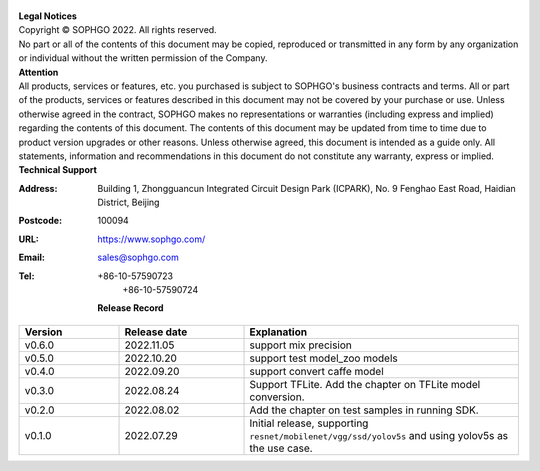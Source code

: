 .. figure:: ../assets/sophon.png
   :width: 400px
   :height: 400px
   :scale: 50%
   :align: center
   :alt: SOPHGO LOGO

| **Legal Notices**
| Copyright © SOPHGO 2022. All rights reserved.
| No part or all of the contents of this document may be copied, reproduced or transmitted in any form by any organization or individual without the written permission of the Company.

| **Attention**
| All products, services or features, etc. you purchased is subject to SOPHGO's business contracts and terms.
  All or part of the products, services or features described in this document may not be covered by your purchase or use.
  Unless otherwise agreed in the contract, SOPHGO makes no representations or warranties (including express and implied) regarding the contents of this document.
  The contents of this document may be updated from time to time due to product version upgrades or other reasons.
  Unless otherwise agreed, this document is intended as a guide only. All statements, information and recommendations in this document do not constitute any warranty, express or implied.

| **Technical Support**

:Address: Building 1, Zhongguancun Integrated Circuit Design Park (ICPARK), No. 9 Fenghao East Road, Haidian District, Beijing
:Postcode: 100094
:URL: https://www.sophgo.com/
:Email: sales@sophgo.com
:Tel: +86-10-57590723
       +86-10-57590724

  **Release Record**

.. list-table::
   :widths: 20 25 55
   :header-rows: 1

   * - Version
     - Release date
     - Explanation
   * - v0.6.0
     - 2022.11.05
     - support mix precision
   * - v0.5.0
     - 2022.10.20
     - support test model_zoo models
   * - v0.4.0
     - 2022.09.20
     - support convert caffe model
   * - v0.3.0
     - 2022.08.24
     - Support TFLite. Add the chapter on TFLite model conversion.
   * - v0.2.0
     - 2022.08.02
     - Add the chapter on test samples in running SDK.
   * - v0.1.0
     - 2022.07.29
     - Initial release, supporting ``resnet/mobilenet/vgg/ssd/yolov5s`` and using yolov5s as the use case.
